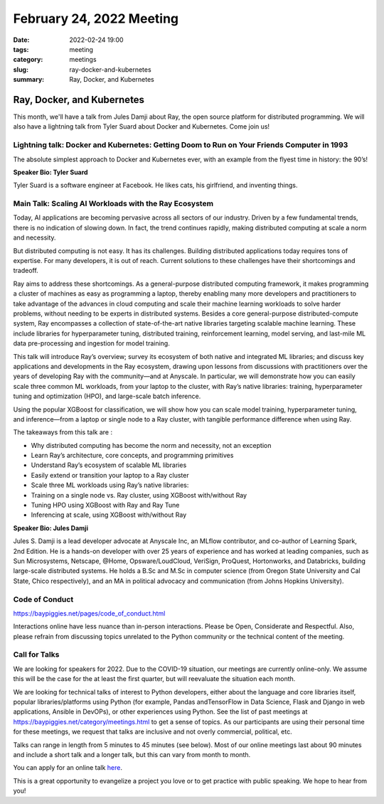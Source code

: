 February 24, 2022 Meeting
####################################

:date: 2022-02-24 19:00
:tags: meeting
:category: meetings
:slug: ray-docker-and-kubernetes
:summary: Ray, Docker, and Kubernetes

Ray, Docker, and Kubernetes
=============================
This month, we'll have a talk from Jules Damji about Ray, the open source platform for distributed programming. We will also have a lightning talk from Tyler Suard about Docker and Kubernetes. Come join us!

.. image:: /images/meetings/baypiggies-february-2022.png
   :alt: Meeting picture
   :align: center

Lightning talk: Docker and Kubernetes: Getting Doom to Run on Your Friends Computer in 1993
-------------------------------------------------------------------------------------------
The absolute simplest approach to Docker and Kubernetes ever, with an example from the flyest time in history: the 90’s!

**Speaker Bio: Tyler Suard**

Tyler Suard is a software engineer at Facebook. He likes cats, his girlfriend, and inventing things.

Main Talk: Scaling AI Workloads with the Ray Ecosystem
------------------------------------------------------
Today, AI applications are becoming pervasive across all sectors of our industry. Driven by a few fundamental trends, there is no indication of slowing down. In fact, the trend continues rapidly, making distributed computing at scale a norm and necessity.

But distributed computing is not easy. It has its challenges. Building distributed applications today requires tons of expertise. For many developers, it is out of reach. Current solutions to these challenges have their shortcomings and tradeoff.

Ray aims to address these shortcomings. As a general-purpose distributed computing framework, it makes programming a cluster of machines as easy as programming a laptop, thereby enabling many more developers and practitioners to take advantage of the advances in cloud computing and scale their machine learning workloads to solve harder problems, without needing to be experts in distributed systems. Besides a core general-purpose distributed-compute system, Ray encompasses a collection of state-of-the-art native libraries targeting scalable machine learning. These include libraries for hyperparameter tuning, distributed training, reinforcement learning, model serving, and last-mile ML data pre-processing and ingestion for model training.

This talk will introduce Ray’s overview; survey its ecosystem of both native and integrated ML libraries; and discuss key applications and developments in the Ray ecosystem, drawing upon lessons from discussions with practitioners over the years of developing Ray with the community—and at Anyscale. In particular, we will demonstrate how you can easily scale three common ML workloads, from your laptop to the cluster, with Ray’s native libraries: training, hyperparameter tuning and optimization (HPO), and large-scale batch inference.

Using the popular XGBoost for classification, we will show how you can scale model training, hyperparameter tuning, and inference—from a laptop or single node to a Ray cluster, with tangible performance difference when using Ray.

The takeaways from this talk are :

* Why distributed computing has become the norm and necessity, not an exception
* Learn Ray’s architecture, core concepts, and programming primitives
* Understand Ray’s ecosystem of scalable ML libraries
* Easily extend or transition your laptop to a Ray cluster
* Scale three ML workloads using Ray’s native libraries:
* Training on a single node vs. Ray cluster, using XGBoost with/without Ray
* Tuning HPO using XGBoost with Ray and Ray Tune
* Inferencing at scale, using XGBoost with/without Ray

**Speaker Bio: Jules Damji**

Jules S. Damji is a lead developer advocate at Anyscale Inc, an MLflow contributor, and co-author of Learning Spark, 2nd Edition. He is a hands-on developer with over 25 years of experience and has worked at leading companies, such as Sun Microsystems, Netscape, @Home, Opsware/LoudCloud, VeriSign, ProQuest, Hortonworks, and Databricks, building large-scale distributed systems. He holds a B.Sc and M.Sc in computer science (from Oregon State University and Cal State, Chico respectively), and an MA in political advocacy and communication (from Johns Hopkins University).

Code of Conduct
---------------
https://baypiggies.net/pages/code_of_conduct.html

Interactions online have less nuance than in-person interactions. Please be Open, Considerate and Respectful. 
Also, please refrain from discussing topics unrelated to the Python community or the technical content of the meeting.

Call for Talks
--------------
We are looking for speakers for 2022. Due to the COVID-19 situation, our meetings are currently online-only. We assume this will be the case for the at least the first quarter, but will reevaluate the situation each month.

We are looking for technical talks of interest to Python developers, either about the language and core libraries itself, popular libraries/platforms using Python (for example, Pandas andTensorFlow in Data Science, Flask and Django in web applications, Ansible in DevOPs), or other experiences using Python. See the list of past meetings at https://baypiggies.net/category/meetings.html to get a sense of topics. As our participants are using their personal time for these meetings, we request that talks are inclusive and not overly commercial, political, etc.

Talks can range in length from 5 minutes to 45 minutes (see below). Most of our online meetings last about 90 minutes and include a short talk and a longer talk, but this can vary from month to month.

You can apply for an online talk `here <https://forms.gle/4qhh65FxRbL6uPxTA>`__.

This is a great opportunity to evangelize a project you love or to get practice with public speaking. We hope to hear
from you!


